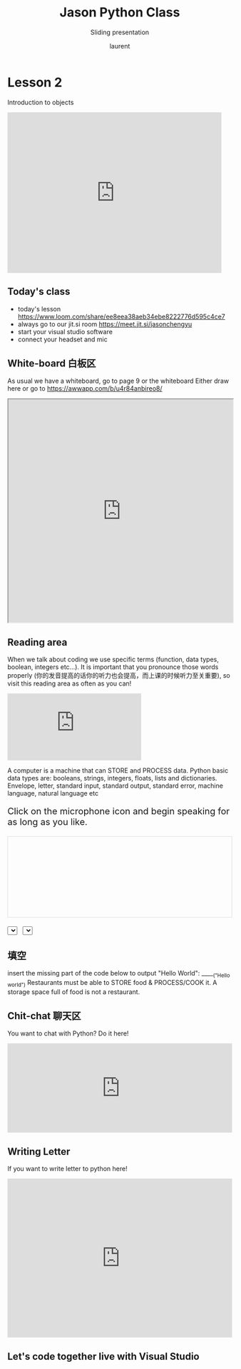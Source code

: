 #+TITLE: Jason Python Class

#+REVEAL_ROOT: https://cdn.jsdelivr.net/npm/reveal.js@3.9.0

#+REVEAL_EXTERNAL_PLUGIN: ( chalkboard menu )
#+REVEAL_EXTRA_CSS: ./mystyle.css
#+ATTR_ORG: :width 200/250/300/400/500/600
#+ATTR_LATEX: :width 2.0in
#+ATTR_HTML: :width 200/250/300/400/500/600px
#+REVEAL_TITLE_SLIDE: <h2>%t</h2><h3>%s</h3><p>%A %a</p><p><a href="%u">%u</a></p>
#+REVEAL_THEME: moon
# ./assets/stars.jpg
#+REVEAL_TITLE_SLIDE_BACKGROUND: https://images.freeimages.com/images/large-previews/f0d/night-sky-1401615.jpg
#+Subtitle: Sliding presentation
#+Author: laurent
#+Email: laurent_pinson@hotmail.com
#+REVEAL_TALK_URL: https://laurenthyz.github.io/jason/blue.html
# * Our First lesson
# ** Proper set-up before the class
#    :PROPERTIES:
#    :UNNUMBERED: notoc
#    :END:
# - Open your web.wechat window
# - open your meet room https://meet.jit.si/jasonchengyu
#   共享电脑摄像头和麦克风两种方法（1-接受网页自动发放的共享提示 2-登上meet.jit.si后共享资源）
#   截图
# - put your headset and mic on, make sure both are working properly

# ** Things Jason likes:
#    :PROPERTIES:
#    :UNNUMBERED: notoc
#    :END:
# - Sausage Man (香肠派对), a battle royale game stylized to the likenings of Fortnite and PUBG (PlayerUnknown's BattleGrounds ).
# - Super Mario Bros
# - Drawing
# ** Jason & programming
#    :PROPERTIES:
#    :UNNUMBERED: notoc
#    :END:
# - Wants to learn programming in order to write game and make lots of money :)
# - After our python introduction in Phuket, Jason went on to learn through 核桃编程 www.hetao101.com
# - Through 核桃编程Jason focused mainly on Scratch coding coding ( and that's good )
#   - For reference, here is the standard progression from hetao101.com

#         https://img.hetao101.com/assets/pc/landing3.0/jieduan.png
# ** STORE and PROCESS
#    :PROPERTIES:
#    :UNNUMBERED: notoc
#    :END:
# *** Restaurants STORE and PROCESS food.
# Restaurants must be able to STORE food & PROCESS/COOK it.
# A storage space full of food is not a restaurant.
# A cook and his knives alone is not a restaurant.
# A skilled cook with access to food storage? Now we are talking!
# *** Computers are machines that STORE information and PROCESS that information
# Essentially a computer is a machine that can STORE and PROCESS information.
# Based on that definition & the things we discussed, please draw a computer
# #+BEGIN_EXPORT html

# <iframe width="100%" height="650px" src="https://awwapp.com/b/u4r84anbireo8/"></iframe>
# #+END_EXPORT

# *** Computers are everywhere!
# Ask the adults around you:
# - "Dad, do you think that phones are computers? "
# - "Mum, do you think that a TESLA car is a computer?"
# - "Teacher is your Huawei's watch a computer too?"
# Try to help them answer the question just like we did during the class.
# *** Computers are powerful... but their Machine Language is too difficult
#  - They only understand Machine Language
#    (typically binaries, /i.e./ a bunch of 0 and 1)
#  - MACHINE LANGUAGE is impractical for HUMANS to learn, MACHINE CODE is not humanly readable!

# *** Update your big picture!

# #+BEGIN_EXPORT html

# <iframe width="100%" height="650px" src="https://awwapp.com/b/u4r84anbireo8/"></iframe>

# #+END_EXPORT
# ** Fortunately we have many super heroes that speak ML
#    :PROPERTIES:
#    :UNNUMBERED: notoc
#    :END:
# - Those super-heroes are : C, C#, C++, Java, Python, Java-script etc...
# - You can call those super-heroes and invite them onto your computer
# - Provided we speak their language we can ask those super-heroes anything!

# ** Update your big picture!
#    :PROPERTIES:
#    :UNNUMBERED: notoc
#    :END:
# #+BEGIN_EXPORT html

# <iframe width="100%" height="650px" src="https://awwapp.com/b/u4r84anbireo8/"></iframe>

# #+END_EXPORT

# ** Spoiled for choice, which super-hero will you pick?
#    :PROPERTIES:
#    :UNNUMBERED: notoc
#    :END:
# Which super-hero will you pick to control your computer?
#  Will you pick the fastest (C)? Will you pick the cutest (Scratch)? Will you pic the most popular (Python)?
#  It is not an easy question, and it does depend on your age and experience...
# ** Let's pick Python as our first language
#    :PROPERTIES:
#    :UNNUMBERED: notoc
#    :END:
# - Easy to learn, open-source, powerful and popular across researchers...Python rocks!
# - Learning Python basics properly and without rushing will greatly increase your ability to learn the second one (In Mainland China that second language is typically C++)

# ** Update your big picture!
#    :PROPERTIES:
#    :UNNUMBERED: notoc
#    :END:
# #+BEGIN_EXPORT html

# <iframe width="100%" height="650px" src="https://awwapp.com/b/u4r84anbireo8/"></iframe>

# #+END_EXPORT

# ** Next class we write hello.py
#    :PROPERTIES:
#    :UNNUMBERED: notoc
#    :END:
# - From that moment on Python will be your main partner
# - Your focus will be to:
#     - learn Python's grammar and vocabulary
#     - write correct sentences with clear commands
# Next class we will write a simple hello.py to our beloved Python super-hero.

# ** Update your big picture!
#    :PROPERTIES:
#    :UNNUMBERED: notoc
#    :END:
# Ok let's wrap up this lesson review.
# Please redraw your Big Picture from scratch
# #+BEGIN_EXPORT html
# <iframe width="100%" height="650px" src="https://awwapp.com/b/u7jfmkhitu47y/"></iframe>
# #+END_EXPORT

# * New Vocabulary
# ** Vocabulary to include in your BP
# 根据今天的反馈jason要用房间里的白板画出他脑海里的python big picture
# (要包含以下几项:
# |-------------------------+--------------------------|
# | python 英雄             | computer 电脑            |
# | Store 存储              | Process 处理             |
# | ML 机器语言             | Jason 编程人员           |
# | Envelope 信封           | Letter (信封里的信)      |
# | StandardInput 标准输入  | python's left hand       |
# | python's right hand     | Standard Output 标准输出 |
# | Standard Error 标准错误 | print/say(显示)          |
# | return(返回)            |                          |
# |-------------------------+--------------------------|
# ** 从scratch迈向Python?
# I can know that Jason has studied some Scratch. Hopefully he is able to take what he learned there into python. Here is a picture that shows the similarities between both languages:
#  #+REVEAL: split
# [[./assets/scratchtopython.png]]
# * Data types
# ** python data types 数据类别：
# Please put the following items within you BP
#   - boolean
#   - string (字符串）
#   - integer整数
#   - float 浮点数
#   - list列表
#   - dictionaries

# #+REVEAL: split
# Attention: 重点在string, integer and float
#    Jason should add his hello.py to his big picture
#    making sure he uses variable declaration.
#    他要把他的hello.py 也画进去。
#     hello.py 文件里面不要乱用双引号和括号！

# * 从Scratch 迈向 python!
# Jason, after our 2nd lesson I asked  you and your parents how long and far you had been with Scratch. I think it is worth for you to try and connect what we do with scratch, so I have found some picture that illustrate how both languages do the same thing. I hope it helps.
# ** input 输入
# 图左是 Scratch 的表达方式, 图右是 Python 的语法。在 Scratch 中提问的结果会放入「答案」这个变数, Python 可以使用 input() 达>
# [[./assets/input.png]]
# ** output 输出
# 图左是 Scratch 的表达方式, 图右是 Python 的语法。
# [[./assets/output.png]]
# ** arithmetic operations 数学运算
# 图左是 Scratch 的表达方式, 图右是 Python 的语法。
# [[./assets/math.png]]

# ** string operations 字串运算
# 图左是 Scratch 的表达方式, 图右是 Python 的语法。
# [[./assets/string.png]]
# ** comparison and logical operations 字串运算
# 图左是 Scratch 的表达方式, 图右是 Python 的语法。
# [[./assets/logic.png]]

# ** advanced math 进阶数学运算
# 图左是 Scratch 的表达方式, 图右是 Python 的语法。
# [[./assets/math2.png]]

# ** loop 回圈
# 图左是 Scratch 的表达方式, 图右是 Python 的语法。
# [[./assets/loop.png]]

# ** increment 变数
# 图左是 Scratch 的表达方式, 图右是 Python 的语法。 Python 可以使用中文「分数」当作变数名称。
# [[./assets/increment.png]]

# ** list 列表
# 图左是 Scratch 的表达方式, 图右是 Python 的语法。 Python 可以使用中文「清单」当作变数名称。
# [[./assets/list.png]]
# *  Comments/variables/input
# ** Comments/注释
# Comments are section of your code that will not be executed by Python, they are typically there to explain what is happening (useful when you work with others).
# 确保对模块, 函数, 方法和行内注释使用正确的风格
# Python中的注释有单行注释和多行注释.
# Python中单行注释以 # 开头，例如：
# #+BEGIN_SRC python
# # the following code is a print statement
# print("Hello World, my name is Jason!")
# #+END_SRC


# #+REVEAL: split
# 多行注释如下：
# #+BEGIN_SRC python
# '''
# The code below is a simple print statement.
# I am giving python a string of characters,
# and I ask python to send it (to print it, to display it)
# onto the standard output (typically the standard output is
# the screen)
# '''
# print("Hello World, my name is Jason and I am a coder")
# #+END_SRC
# ** Creating variables
# We talked about variables already. I said that variables are like labeled/named boxes that contain data.
# check the code below, and guess what python will do when it read it line by line:
# #+BEGIN_SRC python
# jason_age = 10
# jason_best_friend = "Milo"
# jason_birth_year = 2020 - jason_age
# print(jason_age)
# print(jason_best_friend)
# print(jason_birth_year)
# #+END_SRC
# ** Use variables as much as you can
# Within the section about comments we asked python to print "Hello World, my name is...".
# Although it is correct, each time we can put data in a box and give that box a name we should do it...so let's do it!
# #+BEGIN_SRC python
# hello = "Hello World, my name is Jason and I am coder".
# byebye = "It was a pleasure to meet you, see you soon"
# print(hello)
# print(byebye)
# #+END_SRC
# ** Wrap up and homework
# Here is the code we looked at during the class.
# You asked me:
# - "why are we using a 'f' ?"
# - "what is the empty []?"
# - "Line 19 and 23 why are we using 2 pairs of parentheses/parens?"
# We will solve all those mysteries but for now please read the code below outloud, look at the different colors, and commit line 13,15 and 17 to memory (write those 3 lines 20 times!

# #+REVEAL: split
# [[./assets/restaurant.png]]

# * VLive Share, review and if/elif/else
# ** 笔记更新
# 我的笔记以后就放在以下链路：
# - [[https://laurenthyz.github.io/jason/blue.html][酷酷 This blue-background version with arrow/swipe navigation]]
# - [[https://laurenthyz.github.io/jason/white.html][传统 This white-background, traditional article-style webpage]]
# ** Vocabulary review
# We reviewed lesson 2:
# |-------------------------+--------------------------|
# | python 英雄             | computer 电脑            |
# | Store 存储              | Process 处理             |
# | ML 机器语言             | Jason 编程人员           |
# | Envelope 信封           | Letter (信封里的信)      |
# | StandardInput 标准输入  | python's left hand       |
# | python's right hand     | Standard Output 标准输出 |
# | Standard Error 标准错误 | print/say(显示)          |
# | return(返回)            |                          |
# |-------------------------+--------------------------|
#  #+REVEAL: split
# Jason you need to be able to draw your BP with all those components in it. Standard Input is the stream that brings instructions to python. Note that data coming from the keyboard, data coming from sensors (传感器)and commands contained in your hello.py file are all reaching the computer through this input stream.
# Note that whenever you are sending instructions to Python, he will either:
# - implement the storage and process commands internally in the computer
# - display something to the STDOUT (the screen) if you asked him to
# - return something to you if you wrote the relevant return function
# - ...and if at any point he is unable to perform he will send an error traceback to the Stand Error stream.
# ** Scratch to Python review
# We reviewed and explained how Scratch and Python do the following:
# |----------------------------------------------------+-------------------------------+----------------------------|
# |                                                    | Scratch                       | Python                     |
# | ask something from the user                        | ask & set                     | input                      |
# |                                                    | (提问 并等待答案)             |                            |
# |----------------------------------------------------+-------------------------------+----------------------------|
# | tell something to the user                         | say                           | print                      |
# | conditional execution                              | if else                       | if elif elif else          |
# | storing data in box                                | set a to hello                | a = "hello"                |
# | incrementing                                       | change x by 1/ 增加 1         | a = a + 1                  |
# | add element to a list                              | add milo to friend_list       | friend_list.append("milo") |
# | delete an element from a list                      | delete 1 of friend_list       | friend_list.pop()          |
# | loops                                              |                               |                            |
# | adding/gluing items into a named box               | set g to join hi + there      | g = "hi" + "there"         |
# |                                                    | （合并 hi 和 there            |                            |
# |----------------------------------------------------+-------------------------------+----------------------------|
# |----------------------------------------------------+-------------------------------+----------------------------|
#  #+REVEAL: split
# |                                                                    |                               |                            |
# | a and b are equal                                  | a = b                         | a == b                     |
# | a is greater than b                                | a > b                         | a > b                      |
# | a is lesser than                                   | a < b                         | a < b                      |
# | both 条件1 and 条件2 are satisfied then we act     | 条件1 且 条件2                | 条件1 and 条件2            |
# | if 条件1 or 条件2  are satisfied then we act       | 条件1 或 条件2                | 条件1 or 条件2             |
# | if 条件1 is not satisfied then we act              | 条件1 不成立的话              | not 条件1                  |
# |----------------------------------------------------+-------------------------------+----------------------------|
# |----------------------------------------------------+-------------------------------+----------------------------|
# | the absolute value of 9                            | 绝对值 of 9                   | abs(9)                     |
# | square root of 9                                   | 平方根 of 9                   | import math   math.sqrt(9) |
# |----------------------------------------------------+-------------------------------+----------------------------|
#  #+REVEAL: split
# | loop 回圈                                          |                               |                            |
# | do something 10 times                              | repeat 10                     | for i in range(10)         |
# | do something once 条件1 is satisfied               | 等待条件一                    | while not 条件一：    pass |
# | do something until something happens               | repeat until money = 0        | while money > 0            |
# | do action_a forever                                | forever do action_a 重复执行  | while True: action_a       |
# |                                                    |                               |                            |
# | if 条件1 is met, then do something                 |                               |                            |
# | if 条件1 is true do action 1, otherwise do action2 |                               |                            |
# |                                                    |                               |                            |
# |                                                    |                               |                            |
# |                                                    |                               |                            |
# |----------------------------------------------------+-------------------------------+----------------------------|
#  #+REVEAL: split
# | number                                             |                               |                            |
# | we introduce a counter variable and set it to 0    | 分数                          | 分数 = 0                   |
# |                                                    | set 分数 to 0                 |                            |
# |                                                    | （将变量 分数 的 值设定为 0） |                            |
# | we increment our counter by 1                      | change 分数 by 1              | 分数 = 分数 + 1            |
# | we set the counter to 0                            |                               |                            |
# |----------------------------------------------------+-------------------------------+----------------------------|
# | list 列表                                          |                               |                            |
# | add item to the list                               |                               |                            |
# | insert item in the list                            |                               |                            |
# | delete item using its rank in the list             |                               |                            |
# | we can check whether an item is in the list        |                               |                            |
# | we can know how many items are in the list         |                               |                            |
# | we can obtain the last item in the list            |                               |                            |
# |                                                    |                               |                            |
# ** if elif else
# We spent some time talking about this picture:
# [[./assets/loop.png]]
# Let me show you an example where you see if, elif and else applied.
#  #+REVEAL: split
# #+BEGIN_SRC python
# num = 1122
# if 9 < num < 99:
#     print("Two digit number")
# elif 99 < num < 999:
#     print("Three digit number")
# elif 999 < num < 9999:
#     print("Four digit number")
# else:
#     print("number is <= 9 or >= 9999")
# #+END_SRC
#  #+REVEAL: split
# You can distinguish the following core structure:
# #+BEGIN_SRC python
# if condition_1:
#    block_of_code_1
# elif condition_2:
#    block_of_code_2
# elif condition_3:
#    block_of_code_3
# ..
# ..
# ..
# else:
#   block_of_code_n
# #
# # 1. There can be multiple ‘elif’ blocks, however there is only ‘else’ block is allowed.
# # 2. Out of all these blocks only one block_of_code gets executed. If the condition is true then the code inside ‘if’ # gets executed, if condition is false then the next condition(associated with elif) is evaluated and so on. If none # of the conditions is true then the code inside ‘else’ gets executed.
# #+END_SRC
# ** 实时协作编程安装
#  - [[https://www.loom.com/share/b32958dc87f448ccb5ce9b9b04f7dd6c][Video-guide to installing Live Share]]
#  - Make sure you install python 3 on your computer:
#    - access your terminal 在系统桌面右上角有一个“放大镜”。点击“放大镜”，在这个对话框内搜索“终端”，点击回车就可以了.
# - when in your terminal 请输入python --version后点击回车，照一下。然后请输入python3 --version后点击回车，照一下。
#   如果python 3 没有安装的话那么根据[[https://v.qq.com/x/page/x30436josgj.html][此中文视频来安装。]]
# * Stream, Indentation, statements (simple and compound)

# ** Reference guide for coming Live Share sessions 实时协作编
# Note to Laurent:
# All our Live Share 实时协作编程 meetings will take place [[https://prod.liveshare.vsengsaas.visualstudio.com/join?4A27AD73291CAB59289663FDEAF5E4D7E201][here.]] This link is valid until July 25th. Coach needs to access his Live Share and join a meeting room using his recurring meeting link mentioned above.
# This in turn will generate a access link that should be sent to the student/interviewer each time.
# #+REVEAL: split
# Note to Jason:
# You have 2 options to join our Live Share meetings.
# #+REVEAL: split
# OPTION 1: you copy-paste our permanent link inside your Live Share
#  You open your Visual Studio Code, hit the Live Share icon, hover over the "Session details" and click on the green icon as explained in this video:
#  [[https://www.loom.com/share/1a5d1fd177c443aa89c1a3bbd6074575][Check this short video]]
# # #+BEGIN_EXPORT html

# # <iframe width="100%" height="650px" src="https://www.loom.com/share/1a5d1fd177c443aa89c1a3bbd6074575"></iframe>
# # #+END_EXPORT
# Follow the instructions in the video and copy-paste this link:
# https://prod.liveshare.vsengsaas.visualstudio.com/join?4A27AD73291CAB59289663FDEAF5E4D7E201


# #+REVEAL: split
# OPTION 2: you click whichever link I send you
# I send you a link that you will click.
# You get the following offline error message? Let me know right away
# #+NAME: fig: Offline
# #+CAPTION: That might happen
# #+ATTR_ORG: :width 400/500/600 :height 500
# #+ATTR_LATEX: :width 2.0in
# #+ATTR_HTML: :width /400/500/600px :height 500px
# [[./assets/liveshare_offline.png]]
# #+REVEAL: split
# Normally though you should see the picture below. Please choose to access the meeting room from your Visual Studio Code:
# #+ATTR_ORG: :width 200/250/300/400/500/600
# #+ATTR_LATEX: :width 2.0in
# #+ATTR_HTML: :width 400/500/600px
# [[./assets/liveshare_normal.png]]

# ** Whiteboard space, go to page 7
# From now on each lesson will have its drawing space where we can draw stuff on. If we are on lesson 7, just pick page 7 of the whiteboard.
# #+REVEAL: split
# #+BEGIN_EXPORT html
# <iframe width="100%" height="500px" src="https://awwapp.com/b/u4r84anbireo8/"></iframe>
# #+END_EXPORT
# ** Big Picture in 2mn
# - you draw it live
# - I introduce the idea of stream (水流？)
# ** Write the code you memorized
# - You draw it
# - we discuss the importance of space (leading space and trailing space)
# - we explain statement, simple statement, compound statement
#   (语句)
# - we discuss the importance of indentation (缩进 Suō jìn)
# ** We try the Live Share tool
# - We test the terminal (终端)
# - We write a hello.py file
# - We run the hello.py file


# * Introducing containers, chatting with python

# # #+ATTR_REVEAL: :frag (appear)
# # <video data-autoplay src="http://clips.vorwaerts-gmbh.de/big_buck_bunny.mp4"></video>
# # #+BEGIN_SRC html
# # <video data-autoplay src="http://clips.vorwaerts-gmbh.de/big_buck_bunny.mp4"></video>
# # #+END_SRC

# # #+ATTR_REVEAL: :frag (appear)
# # - aaaa
# # - bbb
# # - ccc
# # -
# # #+BEGIN_EXPORT html

# # <iframe width="100%" height="650px" src="https://scrimba.com/c/czbWJRAZ"></iframe>

# ** Short video introducing today's class
# [[https://www.loom.com/share/39a92d85656d4845a74823f7efce41f7]]
# ** Lesson white-board

# Either draw here or go to [[https://awwapp.com/b/u4r84anbireo8/]]
# #+BEGIN_EXPORT html
# <iframe width="100%" height="500px" src="https://awwapp.com/b/u4r84anbireo8/"></iframe>
# #+END_EXPORT
# **
# ** Let's chit-chat with Python
# # #+END_EXPORT
# Earlier I told you we could write letters to python, what I did not tell you is that we can chat with our super hero too.
# Here are some sentences/command that you can send to Python when you chat with him.
# Try those sentences, and if you want make your own sentences!
# #+REVEAL: split
# #+BEGIN_SRC python
# name = "Jason"
# print(name)

# # A variable name can contain letters, numbers, or _
# # but can't start with a number

# # There are 5 data types Numbers, Strings, List, Tuple, Dictionary
# # You can store any of them in the same variable

# name = 15
# print(name)
# # The arithmetic operators +, -, *, /, %, **, //
# print("5 + 2 =", 5+2)
# print("5 - 2 =", 5-2)
# print("5 * 2 =", 5*2)
# # A string is a string of characters surrounded by " or '
# quote = "Always remember your unique,"
# multi_line_quote = ''' just like everyone else" '''
# print(quote + multi_line_quote)
# # LISTS -------------
# # A list allows you to create a list of values and manipulate them
# # Each value has an index with the first one starting at 0
# grocery_list = ['Juice', 'Tomatoes', 'Potatoes', 'Bananas']
# print('The first item is', grocery_list[1])
# # You can change the value stored in a list box
# grocery_list[0] = "Green Juice"
# print(grocery_list)
# #+END_SRC

# #+REVEAL: split
# #+BEGIN_EXPORT html

# <iframe src="https://trinket.io/embed/console/13c197b5a3" width="100%" height="200" frameborder="0" marginwidth="0" marginheight="0" allowfullscreen></iframe>

# #+END_EXPORT

# ** Let me show you how to write a letter to python now
# ** Let me show you how to write a letter to python now
# #+ATTR_REVEAL: :frag (appear)
# - I will now show you a special type of video:
#     #+ATTR_REVEAL: :frag (appear)
#   - you will see me write a letter to Python
#   - you can interrupt or pause the video any time
#   - once you pause the video you can type code yourself
#     Let me show you!
# #+REVEAL: split

# The tool looks like that.
# Let's access it by going directly to the URL page: [[https://scrimba.com/c/cybQ7rcL]]
# #+BEGIN_EXPORT html

# <iframe width="100%" height="650px" src="https://scrimba.com/c/cybQ7rcL"></iframe>
# #+END_EXPORT

# Check out this video where I am showing you how to use this new teaching tool.



# * lesson 9 ...
# ** Today's class
# - video here: [[https://www.loom.com/share/9d60cf2f978247749031c34d43e24829][https://www.loom.com/share/9d60cf2f978247749031c34d43e24829]]
# - always go to our jit.si room [[https://meet.jit.si/jasonchengyu][https://meet.jit.si/jasonchengyu]]
# - start your visual studio software
# - connect your headset and mic
# ** Lesson white-board
# As usual we have a whiteboard, go to page 9 or the whiteboard
# Either draw here or go to [[https://awwapp.com/b/u4r84anbireo8/]]
# #+BEGIN_EXPORT html
# <iframe width="100%" height="500px" src="https://awwapp.com/b/u4r84anbireo8/"></iframe>
# #+END_EXPORT


# ** Let's chit-chat with Python
# You want to chat with Python? Do it here!
# #+BEGIN_EXPORT html
# <iframe src="https://trinket.io/embed/console/13c197b5a3" width="100%" height="200" frameborder="0" marginwidth="0" marginheight="0" allowfullscreen></iframe>
# #+END_EXPORT

# ** Writing letter to python
# If you want to write letter to python here!
# #+BEGIN_EXPORT html

# <iframe src="https://trinket.io/embed/python3/5c78a83738" width="100%" height="356" frameborder="0" marginwidth="0" marginheight="0" allowfullscreen></iframe>

# #+END_EXPORT
# ** 填空
# insert the missing part of the code below to output "Hello World":
# _____("Hello world")
# Restaurants must be able to STORE food & PROCESS/COOK it.
# A storage space full of food is not a restaurant.
# A cook and his knives alone is not a restaurant.
# A skilled cook with access to food storage? Now we are talking!
# Essentially a computer is a machine that can both S______ and PRO____ data.
# Do you think that a smart phone is a computer? do you think a Huawei smart watch is a computer?
# You and me are human, we use human language. Computers are machines, they use M______ language.
# Machine language is adapted to human, so we need super-heros to help us talk to computer.
#  #+REVEAL: split
# - Those super-heroes are : C, C#, C++, Java, Python, Java-script etc...
# - You can call those super-heroes and invite them onto your computer
# - Provided we speak their language we can ask those super-heroes anything!
# ** data types review (review)
# Types of data that Python uses:
#   - boolean
#   - string (字符串）
#   - integer整数
#   - float 浮点数
#   - list列表
#   - dictionaries
# Here are some datas, tell me their types:

#  #+REVEAL: split
# - "hello"
# - 2
# - 2.2
# - 1980
# - 'hello'
# - [1 ,2, 3, 45]
# - """my name is laurent"""
# - "2+2"
# - '1 + 1 ='

# ** Reading area
# Ok please record yourself reading the following words:
# Boolean strings Integers floats lists dictionaries!
# A computer is a machine that can Store and process data.
# #+BEGIN_EXPORT html

# <!DOCTYPE html>
# <html class="no-js consumer" lang="en">
#   <head>

#     <script nonce="rjCTJjuEvbJBL74rVobCrA">
# (function(e, p){
#     var m = location.href.match(/platform=(win8|win|mac|linux|cros)/);
#     e.id = (m && m[1]) ||
#            (p.indexOf('Windows NT 6.2') > -1 ? 'win8' : p.indexOf('Windows') > -1 ? 'win' : p.indexOf('Mac') > -1 ? 'mac' : p.indexOf('CrOS') > -1 ? 'cros' : 'linux');
#     e.className = e.className.replace(/\bno-js\b/,'js');
#   })(document.documentElement, window.navigator.userAgent)
#     </script>
#     <meta charset="utf-8">
#     <meta content="initial-scale=1, minimum-scale=1, width=device-width" name="viewport">
#     <meta content=
#     "Google Chrome is a browser that combines a minimal design with sophisticated technology to make the web faster, safer, and easier."
#     name="description">
#     <title>
#       Chrome Browser
#     </title>
#     <link href="https://plus.google.com/100585555255542998765" rel="publisher">
#     <link href="//www.google.com/images/icons/product/chrome-32.png" rel="icon" type="image/ico">
#     <link href="//fonts.googleapis.com/css?family=Open+Sans:300,400,600,700&amp;subset=latin" rel=
#     "stylesheet" nonce="rjCTJjuEvbJBL74rVobCrA">
#     <link href="/intl/en/chrome/assets/common/css/chrome.min.css" rel="stylesheet" nonce="rjCTJjuEvbJBL74rVobCrA">
#     <script src="//www.google.com/js/gweb/analytics/autotrack.js" nonce="rjCTJjuEvbJBL74rVobCrA">
# </script>
#     <script nonce="rjCTJjuEvbJBL74rVobCrA">
# new gweb.analytics.AutoTrack({
#           profile: 'UA-26908291-1'
#         });
#     </script>
#     <style>
# #info {
#     font-size: 20px;
#     }
#     #div_start {
#     float: right;
#     }
#     #headline {
#     text-decoration: none
#     }
#     #results {
#     font-size: 14px;
#     font-weight: bold;
#     border: 1px solid #ddd;
#     padding: 15px;
#     text-align: left;
#     min-height: 150px;
#     }
#     #start_button {
#     border: 0;
#     background-color:transparent;
#     padding: 0;
#     }
#     .interim {
#     color: gray;
#     }
#     .final {
#     color: black;
#     padding-right: 3px;
#     }
#     .button {
#     display: none;
#     }
#     .marquee {
#     margin: 20px auto;
#     }

#     #buttons {
#     margin: 10px 0;
#     position: relative;
#     top: -50px;
#     }

#     #copy {
#     margin-top: 20px;
#     }

#     #copy > div {
#     display: none;
#     margin: 0 70px;
#     }
#     </style>
#     <style>
# a.c1 {font-weight: normal;}
#     </style>
#   </head>
#   <body class="" id="grid">
#     <div class="browser-landing" id="main">
#       <div class="compact marquee-stacked" id="marquee">
#         <div class="marquee-copy">
#         </div>
#       </div>
#       <div class="compact marquee">
#         <div id="info">
#           <p id="info_start">
#             Click on the microphone icon and begin speaking for as long as you like.
#           </p>
#           <p id="info_speak_now" style="display:none">
#             Speak now.
#           </p>
#           <p id="info_no_speech" style="display:none">
#             No speech was detected. You may need to adjust your <a href=
#             "//support.google.com/chrome/bin/answer.py?hl=en&amp;answer=1407892">microphone
#             settings</a>.
#           </p>
#           <p id="info_no_microphone" style="display:none">
#             No microphone was found. Ensure that a microphone is installed and that
#             <a href="//support.google.com/chrome/bin/answer.py?hl=en&amp;answer=1407892">
#             microphone settings</a> are configured correctly.
#           </p>
#           <p id="info_allow" style="display:none">
#             Click the "Allow" button above to enable your microphone.
#           </p>
#           <p id="info_denied" style="display:none">
#             Permission to use microphone was denied.
#           </p>
#           <p id="info_blocked" style="display:none">
#             Permission to use microphone is blocked. To change, go to
#             chrome://settings/contentExceptions#media-stream
#           </p>
#           <p id="info_upgrade" style="display:none">
#             Web Speech API is not supported by this browser. Upgrade to <a href=
#             "//www.google.com/chrome">Chrome</a> version 25 or later.
#           </p>
#         </div>
#         <div id="div_start">
#           <button id="start_button" onclick="startButton(event)"><img alt="Start" id="start_img"
#           src="/intl/en/chrome/assets/common/images/content/mic.gif"></button>
#         </div>
#         <div id="results">
#           <span class="final" id="final_span"></span> <span class="interim" id=
#           "interim_span"></span>
#         </div>
#         <div id="copy">
#           <button class="button" id="copy_button" onclick="copyButton()">Copy and Paste</button>
#           <div id="copy_info">
#             <p>
#               Press Control-C to copy text.
#             </p>
#             <p>
#               (Command-C on Mac.)
#             </p>
#           </div><button class="button" id="email_button" onclick="emailButton()">Create
#           Email</button>
#           <div id="email_info">
#             <p>
#               Text sent to default email application.
#             </p>
#             <p>
#               (See chrome://settings/handlers to change.)
#             </p>
#           </div>
#         </div>
#         <div class="compact marquee" id="div_language">
#           <select id="select_language" onchange="updateCountry()">
#             </select>&nbsp;&nbsp; <select id="select_dialect">
#             </select>
#         </div>
#       </div>
#     </div><script src="/intl/en/chrome/assets/common/js/chrome.min.js" nonce="rjCTJjuEvbJBL74rVobCrA">
# </script> <script nonce="rjCTJjuEvbJBL74rVobCrA">
# var chrmMenuBar = new chrm.ui.MenuBar();
#       chrmMenuBar.decorate('nav');
#       var chrmLogo = new chrm.ui.Logo('logo');

#       var chrmscroll = new chrm.ui.SmoothScroll('scroll');
#       chrmscroll.init();



#   window.___gcfg = { lang: 'en' };
#   (function() {
#     var po = document.createElement('script'); po.type = 'text/javascript'; po.async = true;
#     po.src = 'https://apis.google.com/js/plusone.js';
#     var s = document.getElementsByTagName('script')[0]; s.parentNode.insertBefore(po, s);
#   })();




#       var doubleTracker = new gweb.analytics.DoubleTrack('floodlight', {
#           src: 2542116,
#           type: 'clien612',
#           cat: 'chrom0'
#       });
#       doubleTracker.track();

#       doubleTracker.trackClass('doubletrack', true);
#     </script> <script nonce="rjCTJjuEvbJBL74rVobCrA">
# // If you modify this array, also update default language / dialect below.
# var langs =
# [['Afrikaans',       ['af-ZA']],
#  ['አማርኛ',           ['am-ET']],
#  ['Azərbaycanca',    ['az-AZ']],
#  ['বাংলা',            ['bn-BD', 'বাংলাদেশ'],
#                      ['bn-IN', 'ভারত']],
#  ['Bahasa Indonesia',['id-ID']],
#  ['Bahasa Melayu',   ['ms-MY']],
#  ['Català',          ['ca-ES']],
#  ['Čeština',         ['cs-CZ']],
#  ['Dansk',           ['da-DK']],
#  ['Deutsch',         ['de-DE']],
#  ['English',         ['en-AU', 'Australia'],
#                      ['en-CA', 'Canada'],
#                      ['en-IN', 'India'],
#                      ['en-KE', 'Kenya'],
#                      ['en-TZ', 'Tanzania'],
#                      ['en-GH', 'Ghana'],
#                      ['en-NZ', 'New Zealand'],
#                      ['en-NG', 'Nigeria'],
#                      ['en-ZA', 'South Africa'],
#                      ['en-PH', 'Philippines'],
#                      ['en-GB', 'United Kingdom'],
#                      ['en-US', 'United States']],
#  ['Español',         ['es-AR', 'Argentina'],
#                      ['es-BO', 'Bolivia'],
#                      ['es-CL', 'Chile'],
#                      ['es-CO', 'Colombia'],
#                      ['es-CR', 'Costa Rica'],
#                      ['es-EC', 'Ecuador'],
#                      ['es-SV', 'El Salvador'],
#                      ['es-ES', 'España'],
#                      ['es-US', 'Estados Unidos'],
#                      ['es-GT', 'Guatemala'],
#                      ['es-HN', 'Honduras'],
#                      ['es-MX', 'México'],
#                      ['es-NI', 'Nicaragua'],
#                      ['es-PA', 'Panamá'],
#                      ['es-PY', 'Paraguay'],
#                      ['es-PE', 'Perú'],
#                      ['es-PR', 'Puerto Rico'],
#                      ['es-DO', 'República Dominicana'],
#                      ['es-UY', 'Uruguay'],
#                      ['es-VE', 'Venezuela']],
#  ['Euskara',         ['eu-ES']],
#  ['Filipino',        ['fil-PH']],
#  ['Français',        ['fr-FR']],
#  ['Basa Jawa',       ['jv-ID']],
#  ['Galego',          ['gl-ES']],
#  ['ગુજરાતી',           ['gu-IN']],
#  ['Hrvatski',        ['hr-HR']],
#  ['IsiZulu',         ['zu-ZA']],
#  ['Íslenska',        ['is-IS']],
#  ['Italiano',        ['it-IT', 'Italia'],
#                      ['it-CH', 'Svizzera']],
#  ['ಕನ್ನಡ',             ['kn-IN']],
#  ['ភាសាខ្មែរ',          ['km-KH']],
#  ['Latviešu',        ['lv-LV']],
#  ['Lietuvių',        ['lt-LT']],
#  ['മലയാളം',          ['ml-IN']],
#  ['मराठी',             ['mr-IN']],
#  ['Magyar',          ['hu-HU']],
#  ['ລາວ',              ['lo-LA']],
#  ['Nederlands',      ['nl-NL']],
#  ['नेपाली भाषा',        ['ne-NP']],
#  ['Norsk bokmål',    ['nb-NO']],
#  ['Polski',          ['pl-PL']],
#  ['Português',       ['pt-BR', 'Brasil'],
#                      ['pt-PT', 'Portugal']],
#  ['Română',          ['ro-RO']],
#  ['සිංහල',          ['si-LK']],
#  ['Slovenščina',     ['sl-SI']],
#  ['Basa Sunda',      ['su-ID']],
#  ['Slovenčina',      ['sk-SK']],
#  ['Suomi',           ['fi-FI']],
#  ['Svenska',         ['sv-SE']],
#  ['Kiswahili',       ['sw-TZ', 'Tanzania'],
#                      ['sw-KE', 'Kenya']],
#  ['ქართული',       ['ka-GE']],
#  ['Հայերեն',          ['hy-AM']],
#  ['தமிழ்',            ['ta-IN', 'இந்தியா'],
#                      ['ta-SG', 'சிங்கப்பூர்'],
#                      ['ta-LK', 'இலங்கை'],
#                      ['ta-MY', 'மலேசியா']],
#  ['తెలుగు',           ['te-IN']],
#  ['Tiếng Việt',      ['vi-VN']],
#  ['Türkçe',          ['tr-TR']],
#  ['اُردُو',            ['ur-PK', 'پاکستان'],
#                      ['ur-IN', 'بھارت']],
#  ['Ελληνικά',         ['el-GR']],
#  ['български',         ['bg-BG']],
#  ['Pусский',          ['ru-RU']],
#  ['Српски',           ['sr-RS']],
#  ['Українська',        ['uk-UA']],
#  ['한국어',            ['ko-KR']],
#  ['中文',             ['cmn-Hans-CN', '普通话 (中国大陆)'],
#                      ['cmn-Hans-HK', '普通话 (香港)'],
#                      ['cmn-Hant-TW', '中文 (台灣)'],
#                      ['yue-Hant-HK', '粵語 (香港)']],
#  ['日本語',           ['ja-JP']],
#  ['हिन्दी',             ['hi-IN']],
#  ['ภาษาไทย',         ['th-TH']]];

# for (var i = 0; i < langs.length; i++) {
#   select_language.options[i] = new Option(langs[i][0], i);
# }
# // Set default language / dialect.
# select_language.selectedIndex = 10;
# updateCountry();
# select_dialect.selectedIndex = 11;
# showInfo('info_start');

# function updateCountry() {
#   for (var i = select_dialect.options.length - 1; i >= 0; i--) {
#     select_dialect.remove(i);
#   }
#   var list = langs[select_language.selectedIndex];
#   for (var i = 1; i < list.length; i++) {
#     select_dialect.options.add(new Option(list[i][1], list[i][0]));
#   }
#   select_dialect.style.visibility = list[1].length == 1 ? 'hidden' : 'visible';
# }

# var create_email = false;
# var final_transcript = '';
# var recognizing = false;
# var ignore_onend;
# var start_timestamp;
# if (!('webkitSpeechRecognition' in window)) {
#   upgrade();
# } else {
#   start_button.style.display = 'inline-block';
#   var recognition = new webkitSpeechRecognition();
#   recognition.continuous = true;
#   recognition.interimResults = true;

#   recognition.onstart = function() {
#     recognizing = true;
#     showInfo('info_speak_now');
#     start_img.src = '/intl/en/chrome/assets/common/images/content/mic-animate.gif';
#   };

#   recognition.onerror = function(event) {
#     if (event.error == 'no-speech') {
#       start_img.src = '/intl/en/chrome/assets/common/images/content/mic.gif';
#       showInfo('info_no_speech');
#       ignore_onend = true;
#     }
#     if (event.error == 'audio-capture') {
#       start_img.src = '/intl/en/chrome/assets/common/images/content/mic.gif';
#       showInfo('info_no_microphone');
#       ignore_onend = true;
#     }
#     if (event.error == 'not-allowed') {
#       if (event.timeStamp - start_timestamp < 100) {
#         showInfo('info_blocked');
#       } else {
#         showInfo('info_denied');
#       }
#       ignore_onend = true;
#     }
#   };

#   recognition.onend = function() {
#     recognizing = false;
#     if (ignore_onend) {
#       return;
#     }
#     start_img.src = '/intl/en/chrome/assets/common/images/content/mic.gif';
#     if (!final_transcript) {
#       showInfo('info_start');
#       return;
#     }
#     showInfo('');
#     if (window.getSelection) {
#       window.getSelection().removeAllRanges();
#       var range = document.createRange();
#       range.selectNode(document.getElementById('final_span'));
#       window.getSelection().addRange(range);
#     }
#     if (create_email) {
#       create_email = false;
#       createEmail();
#     }
#   };

#   recognition.onresult = function(event) {
#     var interim_transcript = '';
#     if (typeof(event.results) == 'undefined') {
#       recognition.onend = null;
#       recognition.stop();
#       upgrade();
#       return;
#     }
#     for (var i = event.resultIndex; i < event.results.length; ++i) {
#       if (event.results[i].isFinal) {
#         final_transcript += event.results[i][0].transcript;
#       } else {
#         interim_transcript += event.results[i][0].transcript;
#       }
#     }
#     final_transcript = capitalize(final_transcript);
#     final_span.innerHTML = linebreak(final_transcript);
#     interim_span.innerHTML = linebreak(interim_transcript);
#     if (final_transcript || interim_transcript) {
#       showButtons('inline-block');
#     }
#   };
# }

# function upgrade() {
#   start_button.style.visibility = 'hidden';
#   showInfo('info_upgrade');
# }

# var two_line = /\n\n/g;
# var one_line = /\n/g;
# function linebreak(s) {
#   return s.replace(two_line, '<p></p>').replace(one_line, '<br>');
# }

# var first_char = /\S/;
# function capitalize(s) {
#   return s.replace(first_char, function(m) { return m.toUpperCase(); });
# }

# function createEmail() {
#   var n = final_transcript.indexOf('\n');
#   if (n < 0 || n >= 80) {
#     n = 40 + final_transcript.substring(40).indexOf(' ');
#   }
#   var subject = encodeURI(final_transcript.substring(0, n));
#   var body = encodeURI(final_transcript.substring(n + 1));
#   window.location.href = 'mailto:?subject=' + subject + '&body=' + body;
# }

# function copyButton() {
#   if (recognizing) {
#     recognizing = false;
#     recognition.stop();
#   }
#   copy_button.style.display = 'none';
#   copy_info.style.display = 'inline-block';
#   showInfo('');
# }

# function emailButton() {
#   if (recognizing) {
#     create_email = true;
#     recognizing = false;
#     recognition.stop();
#   } else {
#     createEmail();
#   }
#   email_button.style.display = 'none';
#   email_info.style.display = 'inline-block';
#   showInfo('');
# }

# function startButton(event) {
#   if (recognizing) {
#     recognition.stop();
#     return;
#   }
#   final_transcript = '';
#   recognition.lang = select_dialect.value;
#   recognition.start();
#   ignore_onend = false;
#   final_span.innerHTML = '';
#   interim_span.innerHTML = '';
#   start_img.src = '/intl/en/chrome/assets/common/images/content/mic-slash.gif';
#   showInfo('info_allow');
#   showButtons('none');
#   start_timestamp = event.timeStamp;
# }

# function showInfo(s) {
#   if (s) {
#     for (var child = info.firstChild; child; child = child.nextSibling) {
#       if (child.style) {
#         child.style.display = child.id == s ? 'inline' : 'none';
#       }
#     }
#     info.style.visibility = 'visible';
#   } else {
#     info.style.visibility = 'hidden';
#   }
# }

# var current_style;
# function showButtons(style) {
#   if (style == current_style) {
#     return;
#   }
#   current_style = style;
#   copy_button.style.display = style;
#   email_button.style.display = style;
#   copy_info.style.display = 'none';
#   email_info.style.display = 'none';
# }
#     </script>
#   </body>
# </html>

# #+END_EXPORT
# ** Creating variables (review)
# We talked about variables already. I said that variables are like labeled/named boxes that contain data.
# check the code below, and guess what: python will do when it read it line by line:
# #+BEGIN_SRC python
# jason_age = 10
# jason_best_friend = "Milo"
# jason_birth_year = 2020 - jason_age
# print(jason_age)
# print(jason_best_friend)
# print(jason_birth_year)
# #+END_SRC
# ** Ex 1: copy the code above:
# - let's try to paste it into the letter area
# - let's try to place it into the chitchat area


# ** Use variables as much as you can (review)
# Do you think the code below is correct?
# - take it into your letter to Python and run it!
# - How can you improve it? (tip: use a variable )
# #+BEGIN_SRC python
# print( "Hello World, my name is Jason and I am coder")
# print("It was a pleasure to meet you, see you soon")
# #+END_SRC

# ** Vocabulary (review)
# We reviewed lesson 2:
# |-------------------------+--------------------------|
# | python 英雄             | computer 电脑            |
# | Store 存储              | Process 处理             |
# | ML 机器语言             | Jason 编程人员           |
# | Envelope 信封           | Letter (信封里的信)      |
# | StandardInput 标准输入  | python's left hand       |
# | python's right hand     | Standard Output 标准输出 |
# | Standard Error 标准错误 | print/say(显示)          |
# | return(返回)            |                          |
# |-------------------------+--------------------------|
# ** lesson 10
# #+BEGIN_EXPORT html
# <iframe src="https://giphy.com/embed/11ISwbgCxEzMyY" width="480" height="360" frameBorder="0" class="giphy-embed" allowFullScreen></iframe>
# #+END_EXPORT

# ** Today's class
# - video here: https://www.loom.com/share/44854a7d183a414bac4b7882622d04e2
#   [[https://www.loom.com/share/9d60cf2f978247749031c34d43e24829][https://www.loom.com/share/9d60cf2f978247749031c34d43e24829]]
# - always go to our jit.si room [[https://meet.jit.si/jasonchengyu][https://meet.jit.si/jasonchengyu]]
# - start your visual studio software
# - connect your headset and mic
# ** Lesson white-board
# As usual we have a whiteboard, go to page 9 or the whiteboard
# Either draw here or go to [[https://awwapp.com/b/u4r84anbireo8/]]
# #+BEGIN_EXPORT html
# <iframe width="100%" height="500px" src="https://awwapp.com/b/u4r84anbireo8/" allowfullscreen></iframe>
# #+END_EXPORT


# ** Let's chit-chat with Python
# You want to chat with Python? Do it here!
# #+BEGIN_EXPORT html
# <iframe src="https://trinket.io/embed/console/13c197b5a3" width="100%" height="200" frameborder="0" marginwidth="0" marginheight="0" allowfullscreen></iframe>
# #+END_EXPORT

# ** Writing letter to python
# If you want to write letter to python here!
# #+BEGIN_EXPORT html

# <iframe src="https://trinket.io/embed/python3/5c78a83738" width="100%" height="356" frameborder="0" marginwidth="0" marginheight="0" allowfullscreen></iframe>

# #+END_EXPORT
# ** 填空
# insert the missing part of the code below to output "Hello World":
# _____("Hello world")
# Restaurants must be able to STORE food & PROCESS/COOK it.
# A storage space full of food is not a restaurant.
# A cook and his knives alone is not a restaurant.
# A skilled cook with access to food storage? Now we are talking!
# Essentially a computer is a machine that can both S______ and PRO____ data.
# Do you think that a smart phone is a computer? do you think a Huawei smart watch is a computer?
# You and me are human, we use human language. Computers are machines, they use M______ language.
# Machine language is adapted to human, so we need super-heros to help us talk to computer.
#  #+REVEAL: split
# - Those super-heroes are : C, C#, C++, Java, Python, Java-script etc...
# - You can call those super-heroes and invite them onto your computer
# - Provided we speak their language we can ask those super-heroes anything!
# ** Reading area
# Ok please record yourself reading the following words:
# Boolean strings Integers floats lists dictionaries!
# A computer is a machine that can Store and process data.

# #+BEGIN_EXPORT html

# <!DOCTYPE html>
#   <head>

#     <script nonce="rjCTJjuEvbJBL74rVobCrA">
# (function(e, p){
#     var m = location.href.match(/platform=(win8|win|mac|linux|cros)/);
#     e.id = (m && m[1]) ||
#            (p.indexOf('Windows NT 6.2') > -1 ? 'win8' : p.indexOf('Windows') > -1 ? 'win' : p.indexOf('Mac') > -1 ? 'mac' : p.indexOf('CrOS') > -1 ? 'cros' : 'linux');
#     e.className = e.className.replace(/\bno-js\b/,'js');
#   })(document.documentElement, window.navigator.userAgent)
#     </script>
#     <meta charset="utf-8">
#     <meta content="initial-scale=1, minimum-scale=1, width=device-width" name="viewport">
#     <meta content=
#     "Google Chrome is a browser that combines a minimal design with sophisticated technology to make the web faster, safer, and easier."
#     name="description">
#     <title>
#       Chrome Browser
#     </title>
#     <link href="https://plus.google.com/100585555255542998765" rel="publisher">
#     <link href="//www.google.com/images/icons/product/chrome-32.png" rel="icon" type="image/ico">
#     <link href="//fonts.googleapis.com/css?family=Open+Sans:300,400,600,700&amp;subset=latin" rel=
#     "stylesheet" nonce="rjCTJjuEvbJBL74rVobCrA">
#     <link href="/intl/en/chrome/assets/common/css/chrome.min.css" rel="stylesheet" nonce="rjCTJjuEvbJBL74rVobCrA">
#     <script src="//www.google.com/js/gweb/analytics/autotrack.js" nonce="rjCTJjuEvbJBL74rVobCrA">
# </script>
#     <script nonce="rjCTJjuEvbJBL74rVobCrA">
# new gweb.analytics.AutoTrack({
#           profile: 'UA-26908291-1'
#         });
#     </script>
#     <style>
# #info {
#     font-size: 20px;
#     }
#     #div_start {
#     float: right;
#     }
#     #headline {
#     text-decoration: none
#     }
#     #results {
#     font-size: 20px;
#     font-weight: bold;
#     border: 1px solid #ddd;
#     padding: 15px;
#     text-align: left;
#     min-height: 150px;
#    text-transform: uppercase;
#     }
#     #start_button {
#     border: 0;
#     background-color:transparent;
#     padding: 0;
#     }
#     .interim {
#     color: gray;
#     }
#     .final {
#     color: black;
#     padding-right: 3px;
#     }
#     .button {
#     display: none;
#     }
#     .marquee {
#     margin: 20px auto;
#     }

#     #buttons {
#     margin: 10px 0;
#     position: relative;
#     top: -50px;
#     }

#     #copy {
#     margin-top: 20px;
#     }

#     #copy > div {
#     display: none;
#     margin: 0 70px;
#     }
#     </style>
#     <style>
# a.c1 {font-weight: normal;}
#     </style>
#   </head>
#   <body class="" id="grid">
#     <div class="browser-landing" id="main">
#       <div class="compact marquee-stacked" id="marquee">
#         <div class="marquee-copy">
#         </div>
#       </div>
#       <div class="compact marquee">
#         <div id="info">
#           <p id="info_start">
#             Click on the microphone icon and begin speaking for as long as you like.
#           </p>
#           <p id="info_speak_now" style="display:none">
#             Go ahead, speak now.
#           </p>
#           <p id="info_no_speech" style="display:none">
#             No speech was detected. You may need to adjust your <a href=
#             "//support.google.com/chrome/bin/answer.py?hl=en&amp;answer=1407892">microphone
#             settings</a>.
#           </p>
#           <p id="info_no_microphone" style="display:none">
#             No microphone was found. Ensure that a microphone is installed and that
#             <a href="//support.google.com/chrome/bin/answer.py?hl=en&amp;answer=1407892">
#             microphone settings</a> are configured correctly.
#           </p>
#           <p id="info_allow" style="display:none">
#             Click the "Allow" button above to enable your microphone.
#           </p>
#           <p id="info_denied" style="display:none">
#             Permission to use microphone was denied.
#           </p>
#           <p id="info_blocked" style="display:none">
#             Permission to use microphone is blocked. To change, go to
#             chrome://settings/contentExceptions#media-stream
#           </p>
#           <p id="info_upgrade" style="display:none">
#             Web Speech API is not supported by this browser. Upgrade to <a href=
#             "//www.google.com/chrome">Chrome</a> version 25 or later.
#           </p>
#         </div>
#         <div id="div_start">
#           <button id="start_button" onclick="startButton(event)"><img alt="Start" id="start_img"
#           src="./assets/mic.gif"></button>
#         </div>
#         <div id="results">
#           <span class="final" id="final_span"></span> <span class="interim" id=
#           "interim_span"></span>
#         </div>
#         <div id="copy">
#           <button class="button" id="copy_button" onclick="copyButton()">Copy and Paste</button>
#           <div id="copy_info">
#             <p>
#               Press Control-C to copy text.
#             </p>
#             <p>
#               (Command-C on Mac.)
#             </p>
#           </div><button class="button" id="email_button" onclick="emailButton()">Create
#           Email</button>
#           <div id="email_info">
#             <p>
#               Text sent to default email application.
#             </p>
#             <p>
#               (See chrome://settings/handlers to change.)
#             </p>
#           </div>
#         </div>
#         <div class="compact marquee" id="div_language">
#           <select id="select_language" onchange="updateCountry()">
#             </select>&nbsp;&nbsp; <select id="select_dialect">
#             </select>
#         </div>
#       </div>
#     </div><script src="/intl/en/chrome/assets/common/js/chrome.min.js" nonce="rjCTJjuEvbJBL74rVobCrA">
# </script> <script nonce="rjCTJjuEvbJBL74rVobCrA">
# var chrmMenuBar = new chrm.ui.MenuBar();
#       chrmMenuBar.decorate('nav');
#       var chrmLogo = new chrm.ui.Logo('logo');

#       var chrmscroll = new chrm.ui.SmoothScroll('scroll');
#       chrmscroll.init();



#   window.___gcfg = { lang: 'en' };
#   (function() {
#     var po = document.createElement('script'); po.type = 'text/javascript'; po.async = true;
#     po.src = 'https://apis.google.com/js/plusone.js';
#     var s = document.getElementsByTagName('script')[0]; s.parentNode.insertBefore(po, s);
#   })();




#       var doubleTracker = new gweb.analytics.DoubleTrack('floodlight', {
#           src: 2542116,
#           type: 'clien612',
#           cat: 'chrom0'
#       });
#       doubleTracker.track();
#       doubleTracker.trackClass('doubletrack', true);
#     </script> <script nonce="rjCTJjuEvbJBL74rVobCrA">
# // If you modify this array, also update default language / dialect below.
# var langs =
#  [['English',       ['en-GB', 'United Kingdom'],
#                      ['en-US', 'United States']],
#  ['Français',        ['fr-FR']],
#  ['中文',             ['cmn-Hans-CN', '普通话 (中国大陆)']]];

# for (var i = 0; i < langs.length; i++) {
#   select_language.options[i] = new Option(langs[i][0], i);
# }
# // Set default language / dialect.
# select_language.selectedIndex = 0;
# updateCountry();
# select_dialect.selectedIndex = 1;
# showInfo('info_start');

# function updateCountry() {
#   for (var i = select_dialect.options.length - 1; i >= 0; i--) {
#     select_dialect.remove(i);
#   }
#   var list = langs[select_language.selectedIndex];
#   for (var i = 1; i < list.length; i++) {
#     select_dialect.options.add(new Option(list[i][1], list[i][0]));
#   }
#   select_dialect.style.visibility = list[1].length == 1 ? 'hidden' : 'visible';
# }

# var create_email = false;
# var final_transcript = '';
# var recognizing = false;
# var ignore_onend;
# var start_timestamp;
# if (!('webkitSpeechRecognition' in window)) {
#   upgrade();
# } else {
#   start_button.style.display = 'inline-block';
#   var recognition = new webkitSpeechRecognition();
#   recognition.continuous = true;
#   recognition.interimResults = true;

#   recognition.onstart = function() {
#     recognizing = true;
#     showInfo('info_speak_now');
#     start_img.src = './assets/mic-animate.gif';
#   };

#   recognition.onerror = function(event) {
#     if (event.error == 'no-speech') {
#       start_img.src = './assets/mic.gif';
#       showInfo('info_no_speech');
#       ignore_onend = true;
#     }
#     if (event.error == 'audio-capture') {
#       start_img.src = './assets/mic.gif';
#       showInfo('info_no_microphone');
#       ignore_onend = true;
#     }
#     if (event.error == 'not-allowed') {
#       if (event.timeStamp - start_timestamp < 100) {
#         showInfo('info_blocked');
#       } else {
#         showInfo('info_denied');
#       }
#       ignore_onend = true;
#     }
#   };

#   recognition.onend = function() {
#     recognizing = false;
#     if (ignore_onend) {
#       return;
#     }
#     start_img.src = '/assets/mic.gif';
#     if (!final_transcript) {
#       showInfo('info_start');
#       return;
#     }
#     showInfo('');
#     if (window.getSelection) {
#       window.getSelection().removeAllRanges();
#       var range = document.createRange();
#       range.selectNode(document.getElementById('final_span'));
#       window.getSelection().addRange(range);
#     }
#     if (create_email) {
#       create_email = false;
#       createEmail();
#     }
#   };

#   recognition.onresult = function(event) {
#     var interim_transcript = '';
#     if (typeof(event.results) == 'undefined') {
#       recognition.onend = null;
#       recognition.stop();
#       upgrade();
#       return;
#     }
#     for (var i = event.resultIndex; i < event.results.length; ++i) {
#       if (event.results[i].isFinal) {
#         final_transcript += event.results[i][0].transcript;
#       } else {
#         interim_transcript += event.results[i][0].transcript;
#       }
#     }
#     final_transcript = capitalize(final_transcript);
#     final_span.innerHTML = linebreak(final_transcript);
#     interim_span.innerHTML = linebreak(interim_transcript);
#     if (final_transcript || interim_transcript) {
#       showButtons('inline-block');
#     }
#   };
# }

# function upgrade() {
#   start_button.style.visibility = 'hidden';
#   showInfo('info_upgrade');
# }

# var two_line = /\n\n/g;
# var one_line = /\n/g;
# function linebreak(s) {
#   return s.replace(two_line, '<p></p>').replace(one_line, '<br>');
# }

# var first_char = /\S/;
# function capitalize(s) {
#   return s.replace(first_char, function(m) { return m.toUpperCase(); });
# }

# function createEmail() {
#   var n = final_transcript.indexOf('\n');
#   if (n < 0 || n >= 80) {
#     n = 40 + final_transcript.substring(40).indexOf(' ');
#   }
#   var subject = encodeURI(final_transcript.substring(0, n));
#   var body = encodeURI(final_transcript.substring(n + 1));
#   window.location.href = 'mailto:?subject=' + subject + '&body=' + body;
# }

# function copyButton() {
#   if (recognizing) {
#     recognizing = false;
#     recognition.stop();
#   }
#   copy_button.style.display = 'none';
#   copy_info.style.display = 'inline-block';
#   showInfo('');
# }

# function emailButton() {
#   if (recognizing) {
#     create_email = true;
#     recognizing = false;
#     recognition.stop();
#   } else {
#     createEmail();
#   }
#   email_button.style.display = 'none';
#   email_info.style.display = 'inline-block';
#   showInfo('');
# }

# function startButton(event) {
#   if (recognizing) {
#     recognition.stop();
#     return;
#   }
#   final_transcript = '';
#   recognition.lang = select_dialect.value;
#   recognition.start();
#   ignore_onend = false;
#   final_span.innerHTML = '';
#   interim_span.innerHTML = '';
#   start_img.src = './assets/mic-slash.gif';
#   showInfo('info_allow');
#   showButtons('none');
#   start_timestamp = event.timeStamp;
# }

# function showInfo(s) {
#   if (s) {
#     for (var child = info.firstChild; child; child = child.nextSibling) {
#       if (child.style) {
#         child.style.display = child.id == s ? 'inline' : 'none';
#       }
#     }
#     info.style.visibility = 'visible';
#   } else {
#     info.style.visibility = 'hidden';
#   }
# }

# var current_style;
# function showButtons(style) {
#   if (style == current_style) {
#     return;
#   }
#   current_style = style;
#   copy_button.style.display = style;
#   email_button.style.display = style;
#   copy_info.style.display = 'none';
#   email_info.style.display = 'none';
# }
#     </script>
#   </body>


# #+END_EXPORT
# ** Creating variables (review)
# We talked about variables already. I said that variables are like labeled/named boxes that contain data.
# check the code below, and guess what: python will do when it read it line by line:
# #+BEGIN_SRC python
# jason_age = 10
# jason_best_friend = "Milo"
# jason_birth_year = 2020 - jason_age
# print(jason_age)
# print(jason_best_friend)
# print(jason_birth_year)
# #+END_SRC

# ** Use variables as much as you can (review)
# Do you think the code below is correct?
# - take it into your letter to Python and run it!
# - How can you improve it? (tip: use a variable )
# #+BEGIN_SRC python
# print( "Hello World, my name is Jason and I am coder")
# print("It was a pleasure to meet you, see you soon")
# #+END_SRC
# ** Let's code together live with Visual Studio



* Lesson 2
Introduction to objects
#+BEGIN_EXPORT html
<iframe src="https://giphy.com/embed/11ISwbgCxEzMyY" width="480" height="360" frameBorder="0" class="giphy-embed" allowFullScreen></iframe>
#+END_EXPORT

** Today's class
- today's lesson https://www.loom.com/share/ee8eea38aeb34ebe8222776d595c4ce7
- always go to our jit.si room [[https://meet.jit.si/jasonchengyu][https://meet.jit.si/jasonchengyu]]
- start your visual studio software
- connect your headset and mic
** White-board 白板区
As usual we have a whiteboard, go to page 9 or the whiteboard
Either draw here or go to [[https://awwapp.com/b/u4r84anbireo8/]]
#+BEGIN_EXPORT html
<iframe width="100%" height="500px" src="https://awwapp.com/b/u4r84anbireo8/" allowfullscreen></iframe>
#+END_EXPORT


** Reading area
When we talk about coding we use specific terms (function, data types, boolean, integers etc...).
It is important that you pronounce those words properly (你的发音提高的话你的听力也会提高，而上课的时候听力至关重要), so visit this reading area as often as you can!
#+BEGIN_EXPORT html
<div class="iframe-container">
<iframe src="https://giphy.com/embed/2S4djnTiypJZK" frameBorder="0" class="giphy-embed" allowFullScreen></iframe>
</div>
#+END_EXPORT


 #+REVEAL: split
 A computer is a machine that can STORE and PROCESS data.
 Python basic data types are: booleans, strings, integers, floats, lists and dictionaries.
 Envelope, letter, standard input, standard output, standard error, machine language, natural language etc

#+BEGIN_EXPORT html

<!DOCTYPE html>
  <head>

    <script nonce="rjCTJjuEvbJBL74rVobCrA">
(function(e, p){
    var m = location.href.match(/platform=(win8|win|mac|linux|cros)/);
    e.id = (m && m[1]) ||
           (p.indexOf('Windows NT 6.2') > -1 ? 'win8' : p.indexOf('Windows') > -1 ? 'win' : p.indexOf('Mac') > -1 ? 'mac' : p.indexOf('CrOS') > -1 ? 'cros' : 'linux');
    e.className = e.className.replace(/\bno-js\b/,'js');
  })(document.documentElement, window.navigator.userAgent)
    </script>
    <meta charset="utf-8">
    <meta content="initial-scale=1, minimum-scale=1, width=device-width" name="viewport">
    <meta content=
    "Google Chrome is a browser that combines a minimal design with sophisticated technology to make the web faster, safer, and easier."
    name="description">
    <title>
      Chrome Browser
    </title>
    <link href="https://plus.google.com/100585555255542998765" rel="publisher">
    <link href="//www.google.com/images/icons/product/chrome-32.png" rel="icon" type="image/ico">
    <link href="//fonts.googleapis.com/css?family=Open+Sans:300,400,600,700&amp;subset=latin" rel=
    "stylesheet" nonce="rjCTJjuEvbJBL74rVobCrA">
    <link href="/intl/en/chrome/assets/common/css/chrome.min.css" rel="stylesheet" nonce="rjCTJjuEvbJBL74rVobCrA">
    <script src="//www.google.com/js/gweb/analytics/autotrack.js" nonce="rjCTJjuEvbJBL74rVobCrA">
</script>
    <script nonce="rjCTJjuEvbJBL74rVobCrA">
new gweb.analytics.AutoTrack({
          profile: 'UA-26908291-1'
        });
    </script>
    <style>
#info {
    font-size: 20px;
    }
    #div_start {
    float: right;
    }
    #headline {
    text-decoration: none
    }
    #results {
    font-size: 20px;
    font-weight: bold;
    border: 1px solid #ddd;
    padding: 15px;
    text-align: left;
    min-height: 150px;
   text-transform: uppercase;
    }
    #start_button {
    border: 0;
    background-color:transparent;
    padding: 0;
    }
    .interim {
    color: gray;
    }
    .final {
    color: black;
    padding-right: 3px;
    }
    .button {
    display: none;
    }
    .marquee {
    margin: 20px auto;
    }

    #buttons {
    margin: 10px 0;
    position: relative;
    top: -50px;
    }

    #copy {
    margin-top: 20px;
    }

    #copy > div {
    display: none;
    margin: 0 70px;
    }
    </style>
    <style>
a.c1 {font-weight: normal;}
    </style>
  </head>
  <body class="" id="grid">
    <div class="browser-landing" id="main">
      <div class="compact marquee-stacked" id="marquee">
        <div class="marquee-copy">
        </div>
      </div>
      <div class="compact marquee">
        <div id="info">
          <p id="info_start">
            Click on the microphone icon and begin speaking for as long as you like.
          </p>
          <p id="info_speak_now" style="display:none">
            Go ahead, speak now.
          </p>
          <p id="info_no_speech" style="display:none">
            No speech was detected. You may need to adjust your <a href=
            "//support.google.com/chrome/bin/answer.py?hl=en&amp;answer=1407892">microphone
            settings</a>.
          </p>
          <p id="info_no_microphone" style="display:none">
            No microphone was found. Ensure that a microphone is installed and that
            <a href="//support.google.com/chrome/bin/answer.py?hl=en&amp;answer=1407892">
            microphone settings</a> are configured correctly.
          </p>
          <p id="info_allow" style="display:none">
            Click the "Allow" button above to enable your microphone.
          </p>
          <p id="info_denied" style="display:none">
            Permission to use microphone was denied.
          </p>
          <p id="info_blocked" style="display:none">
            Permission to use microphone is blocked. To change, go to
            chrome://settings/contentExceptions#media-stream
          </p>
          <p id="info_upgrade" style="display:none">
            Web Speech API is not supported by this browser. Upgrade to <a href=
            "//www.google.com/chrome">Chrome</a> version 25 or later.
          </p>
        </div>
        <div id="div_start">
          <button id="start_button" onclick="startButton(event)"><img alt="Start" id="start_img"
          src="./assets/mic.gif"></button>
        </div>
        <div id="results">
          <span class="final" id="final_span"></span> <span class="interim" id=
          "interim_span"></span>
        </div>
        <div id="copy">
          <button class="button" id="copy_button" onclick="copyButton()">Copy and Paste</button>
          <div id="copy_info">
            <p>
              Press Control-C to copy text.
            </p>
            <p>
              (Command-C on Mac.)
            </p>
          </div><button class="button" id="email_button" onclick="emailButton()">Create
          Email</button>
          <div id="email_info">
            <p>
              Text sent to default email application.
            </p>
            <p>
              (See chrome://settings/handlers to change.)
            </p>
          </div>
        </div>
        <div class="compact marquee" id="div_language">
          <select id="select_language" onchange="updateCountry()">
            </select>&nbsp;&nbsp; <select id="select_dialect">
            </select>
        </div>
      </div>
    </div><script src="/intl/en/chrome/assets/common/js/chrome.min.js" nonce="rjCTJjuEvbJBL74rVobCrA">
</script> <script nonce="rjCTJjuEvbJBL74rVobCrA">
var chrmMenuBar = new chrm.ui.MenuBar();
      chrmMenuBar.decorate('nav');
      var chrmLogo = new chrm.ui.Logo('logo');

      var chrmscroll = new chrm.ui.SmoothScroll('scroll');
      chrmscroll.init();



  window.___gcfg = { lang: 'en' };
  (function() {
    var po = document.createElement('script'); po.type = 'text/javascript'; po.async = true;
    po.src = 'https://apis.google.com/js/plusone.js';
    var s = document.getElementsByTagName('script')[0]; s.parentNode.insertBefore(po, s);
  })();




      var doubleTracker = new gweb.analytics.DoubleTrack('floodlight', {
          src: 2542116,
          type: 'clien612',
          cat: 'chrom0'
      });
      doubleTracker.track();
      doubleTracker.trackClass('doubletrack', true);
    </script> <script nonce="rjCTJjuEvbJBL74rVobCrA">
// If you modify this array, also update default language / dialect below.
var langs =
 [['English',       ['en-GB', 'United Kingdom'],
                     ['en-US', 'United States']],
 ['Français',        ['fr-FR']],
 ['中文',             ['cmn-Hans-CN', '普通话 (中国大陆)']]];

for (var i = 0; i < langs.length; i++) {
  select_language.options[i] = new Option(langs[i][0], i);
}
// Set default language / dialect.
select_language.selectedIndex = 0;
updateCountry();
select_dialect.selectedIndex = 1;
showInfo('info_start');

function updateCountry() {
  for (var i = select_dialect.options.length - 1; i >= 0; i--) {
    select_dialect.remove(i);
  }
  var list = langs[select_language.selectedIndex];
  for (var i = 1; i < list.length; i++) {
    select_dialect.options.add(new Option(list[i][1], list[i][0]));
  }
  select_dialect.style.visibility = list[1].length == 1 ? 'hidden' : 'visible';
}

var create_email = false;
var final_transcript = '';
var recognizing = false;
var ignore_onend;
var start_timestamp;
if (!('webkitSpeechRecognition' in window)) {
  upgrade();
} else {
  start_button.style.display = 'inline-block';
  var recognition = new webkitSpeechRecognition();
  recognition.continuous = true;
  recognition.interimResults = true;

  recognition.onstart = function() {
    recognizing = true;
    showInfo('info_speak_now');
    start_img.src = './assets/mic-animate.gif';
  };

  recognition.onerror = function(event) {
    if (event.error == 'no-speech') {
      start_img.src = './assets/mic.gif';
      showInfo('info_no_speech');
      ignore_onend = true;
    }
    if (event.error == 'audio-capture') {
      start_img.src = './assets/mic.gif';
      showInfo('info_no_microphone');
      ignore_onend = true;
    }
    if (event.error == 'not-allowed') {
      if (event.timeStamp - start_timestamp < 100) {
        showInfo('info_blocked');
      } else {
        showInfo('info_denied');
      }
      ignore_onend = true;
    }
  };

  recognition.onend = function() {
    recognizing = false;
    if (ignore_onend) {
      return;
    }
    start_img.src = '/assets/mic.gif';
    if (!final_transcript) {
      showInfo('info_start');
      return;
    }
    showInfo('');
    if (window.getSelection) {
      window.getSelection().removeAllRanges();
      var range = document.createRange();
      range.selectNode(document.getElementById('final_span'));
      window.getSelection().addRange(range);
    }
    if (create_email) {
      create_email = false;
      createEmail();
    }
  };

  recognition.onresult = function(event) {
    var interim_transcript = '';
    if (typeof(event.results) == 'undefined') {
      recognition.onend = null;
      recognition.stop();
      upgrade();
      return;
    }
    for (var i = event.resultIndex; i < event.results.length; ++i) {
      if (event.results[i].isFinal) {
        final_transcript += event.results[i][0].transcript;
      } else {
        interim_transcript += event.results[i][0].transcript;
      }
    }
    final_transcript = capitalize(final_transcript);
    final_span.innerHTML = linebreak(final_transcript);
    interim_span.innerHTML = linebreak(interim_transcript);
    if (final_transcript || interim_transcript) {
      showButtons('inline-block');
    }
  };
}

function upgrade() {
  start_button.style.visibility = 'hidden';
  showInfo('info_upgrade');
}

var two_line = /\n\n/g;
var one_line = /\n/g;
function linebreak(s) {
  return s.replace(two_line, '<p></p>').replace(one_line, '<br>');
}

var first_char = /\S/;
function capitalize(s) {
  return s.replace(first_char, function(m) { return m.toUpperCase(); });
}

function createEmail() {
  var n = final_transcript.indexOf('\n');
  if (n < 0 || n >= 80) {
    n = 40 + final_transcript.substring(40).indexOf(' ');
  }
  var subject = encodeURI(final_transcript.substring(0, n));
  var body = encodeURI(final_transcript.substring(n + 1));
  window.location.href = 'mailto:?subject=' + subject + '&body=' + body;
}

function copyButton() {
  if (recognizing) {
    recognizing = false;
    recognition.stop();
  }
  copy_button.style.display = 'none';
  copy_info.style.display = 'inline-block';
  showInfo('');
}

function emailButton() {
  if (recognizing) {
    create_email = true;
    recognizing = false;
    recognition.stop();
  } else {
    createEmail();
  }
  email_button.style.display = 'none';
  email_info.style.display = 'inline-block';
  showInfo('');
}

function startButton(event) {
  if (recognizing) {
    recognition.stop();
    return;
  }
  final_transcript = '';
  recognition.lang = select_dialect.value;
  recognition.start();
  ignore_onend = false;
  final_span.innerHTML = '';
  interim_span.innerHTML = '';
  start_img.src = './assets/mic-slash.gif';
  showInfo('info_allow');
  showButtons('none');
  start_timestamp = event.timeStamp;
}

function showInfo(s) {
  if (s) {
    for (var child = info.firstChild; child; child = child.nextSibling) {
      if (child.style) {
        child.style.display = child.id == s ? 'inline' : 'none';
      }
    }
    info.style.visibility = 'visible';
  } else {
    info.style.visibility = 'hidden';
  }
}

var current_style;
function showButtons(style) {
  if (style == current_style) {
    return;
  }
  current_style = style;
  copy_button.style.display = style;
  email_button.style.display = style;
  copy_info.style.display = 'none';
  email_info.style.display = 'none';
}
    </script>
  </body>


#+END_EXPORT
** 填空
insert the missing part of the code below to output "Hello World":
_____("Hello world")
Restaurants must be able to STORE food & PROCESS/COOK it.
A storage space full of food is not a restaurant.

** Chit-chat 聊天区
You want to chat with Python? Do it here!
#+BEGIN_EXPORT html
<iframe src="https://trinket.io/embed/console/13c197b5a3" width="100%" height="200" frameborder="0" marginwidth="0" marginheight="0" allowfullscreen></iframe>
#+END_EXPORT

** Writing Letter
If you want to write letter to python here!
#+BEGIN_EXPORT html

<iframe src="https://trinket.io/embed/python3/5c78a83738" width="100%" height="356" frameborder="0" marginwidth="0" marginheight="0" allowfullscreen></iframe>

#+END_EXPORT
** Let's code together live with Visual Studio
